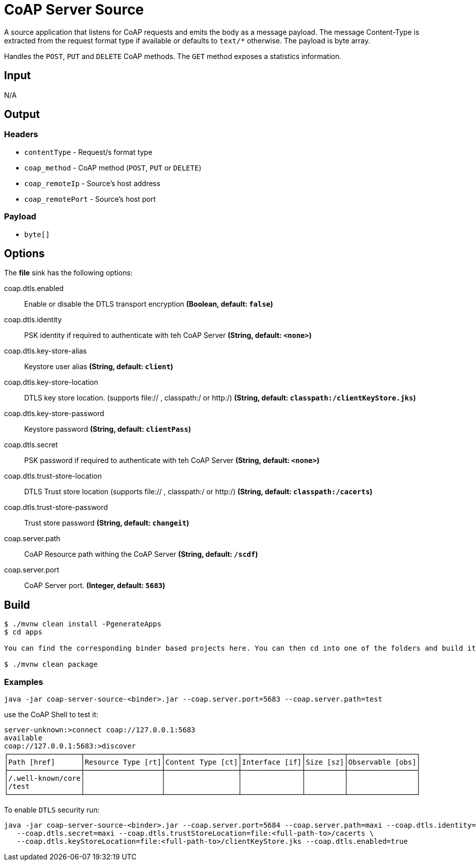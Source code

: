 //tag::ref-doc[]
= CoAP Server Source

A source application that listens for CoAP requests and emits the body as a message payload.
The message Content-Type is extracted from the request format type if available or defaults to `text/*` otherwise.
The payload is byte array.

Handles the `POST`, `PUT` and `DELETE` CoAP methods. The `GET` method exposes a statistics information.

== Input

N/A

== Output

=== Headers

* `contentType` - Request/s format type
* `coap_method` - CoAP method (`POST`, `PUT` or `DELETE`)
* `coap_remoteIp` - Source's host address
* `coap_remotePort` - Source's host port


=== Payload

* `byte[]`

== Options

The **$$file$$** $$sink$$ has the following options:

//tag::configuration-properties[]
$$coap.dtls.enabled$$:: $$Enable or disable the DTLS transport encryption$$ *($$Boolean$$, default: `$$false$$`)*
$$coap.dtls.identity$$:: $$PSK identity if required to authenticate with teh CoAP Server$$ *($$String$$, default: `$$<none>$$`)*
$$coap.dtls.key-store-alias$$:: $$Keystore user alias$$ *($$String$$, default: `$$client$$`)*
$$coap.dtls.key-store-location$$:: $$DTLS key store location. (supports file:// , classpath:/ or http:/)$$ *($$String$$, default: `$$classpath:/clientKeyStore.jks$$`)*
$$coap.dtls.key-store-password$$:: $$Keystore password$$ *($$String$$, default: `$$clientPass$$`)*
$$coap.dtls.secret$$:: $$PSK password if required to authenticate with teh CoAP Server$$ *($$String$$, default: `$$<none>$$`)*
$$coap.dtls.trust-store-location$$:: $$DTLS Trust store location (supports file:// , classpath:/ or http:/)$$ *($$String$$, default: `$$classpath:/cacerts$$`)*
$$coap.dtls.trust-store-password$$:: $$Trust store password$$ *($$String$$, default: `$$changeit$$`)*
$$coap.server.path$$:: $$CoAP Resource path withing the CoAP Server$$ *($$String$$, default: `$$/scdf$$`)*
$$coap.server.port$$:: $$CoAP Server port.$$ *($$Integer$$, default: `$$5683$$`)*
//end::configuration-properties[]

== Build

```
$ ./mvnw clean install -PgenerateApps
$ cd apps

You can find the corresponding binder based projects here. You can then cd into one of the folders and build it:

$ ./mvnw clean package
```

=== Examples

```
java -jar coap-server-source-<binder>.jar --coap.server.port=5683 --coap.server.path=test

```

use the CoAP Shell to test it:
```
server-unknown:>connect coap://127.0.0.1:5683
available
coap://127.0.0.1:5683:>discover
┌─────────────────┬──────────────────┬─────────────────┬──────────────┬─────────┬────────────────┐
│Path [href]      │Resource Type [rt]│Content Type [ct]│Interface [if]│Size [sz]│Observable [obs]│
├─────────────────┼──────────────────┼─────────────────┼──────────────┼─────────┼────────────────┤
│/.well-known/core│                  │                 │              │         │                │
│/test            │                  │                 │              │         │                │
└─────────────────┴──────────────────┴─────────────────┴──────────────┴─────────┴────────────────┘
```

To enable `DTLS` security run:
```
java -jar coap-server-source-<binder>.jar --coap.server.port=5684 --coap.server.path=maxi --coap.dtls.identity=maxi \
   --coap.dtls.secret=maxi --coap.dtls.trustStoreLocation=file:<full-path-to>/cacerts \
   --coap.dtls.keyStoreLocation=file:<full-path-to>/clientKeyStore.jks --coap.dtls.enabled=true

```

//end::ref-doc[]
